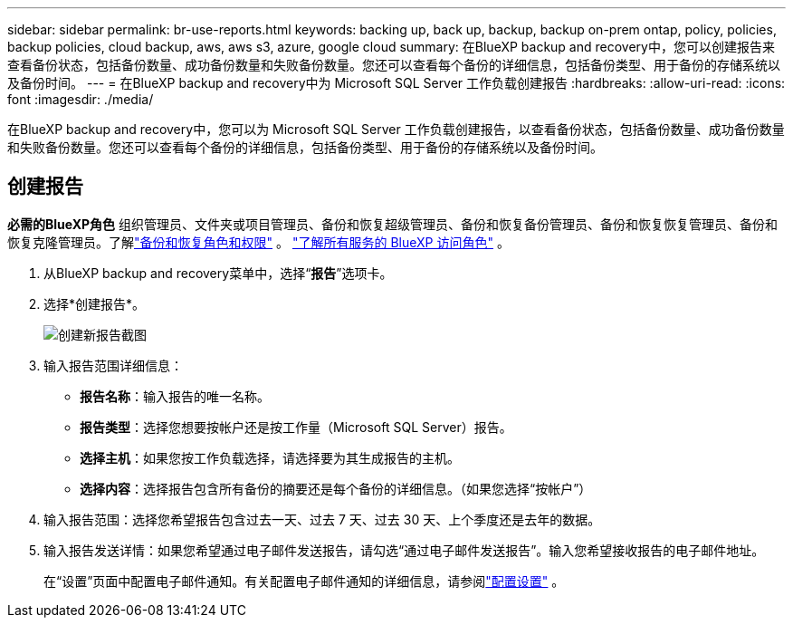 ---
sidebar: sidebar 
permalink: br-use-reports.html 
keywords: backing up, back up, backup, backup on-prem ontap, policy, policies, backup policies, cloud backup, aws, aws s3, azure, google cloud 
summary: 在BlueXP backup and recovery中，您可以创建报告来查看备份状态，包括备份数量、成功备份数量和失败备份数量。您还可以查看每个备份的详细信息，包括备份类型、用于备份的存储系统以及备份时间。 
---
= 在BlueXP backup and recovery中为 Microsoft SQL Server 工作负载创建报告
:hardbreaks:
:allow-uri-read: 
:icons: font
:imagesdir: ./media/


[role="lead"]
在BlueXP backup and recovery中，您可以为 Microsoft SQL Server 工作负载创建报告，以查看备份状态，包括备份数量、成功备份数量和失败备份数量。您还可以查看每个备份的详细信息，包括备份类型、用于备份的存储系统以及备份时间。



== 创建报告

*必需的BlueXP角色* 组织管理员、文件夹或项目管理员、备份和恢复超级管理员、备份和恢复备份管理员、备份和恢复恢复管理员、备份和恢复克隆管理员。了解link:reference-roles.html["备份和恢复角色和权限"] 。  https://docs.netapp.com/us-en/bluexp-setup-admin/reference-iam-predefined-roles.html["了解所有服务的 BlueXP 访问角色"^] 。

. 从BlueXP backup and recovery菜单中，选择“*报告*”选项卡。
. 选择*创建报告*。
+
image:../media/screen-br-reports.png["创建新报告截图"]

. 输入报告范围详细信息：
+
** *报告名称*：输入报告的唯一名称。
** *报告类型*：选择您想要按帐户还是按工作量（Microsoft SQL Server）报告。
** *选择主机*：如果您按工作负载选择，请选择要为其生成报告的主机。
** *选择内容*：选择报告包含所有备份的摘要还是每个备份的详细信息。（如果您选择“按帐户”）


. 输入报告范围：选择您希望报告包含过去一天、过去 7 天、过去 30 天、上个季度还是去年的数据。
. 输入报告发送详情：如果您希望通过电子邮件发送报告，请勾选“通过电子邮件发送报告”。输入您希望接收报告的电子邮件地址。
+
在“设置”页面中配置电子邮件通知。有关配置电子邮件通知的详细信息，请参阅link:br-use-settings-advanced.html["配置设置"] 。


